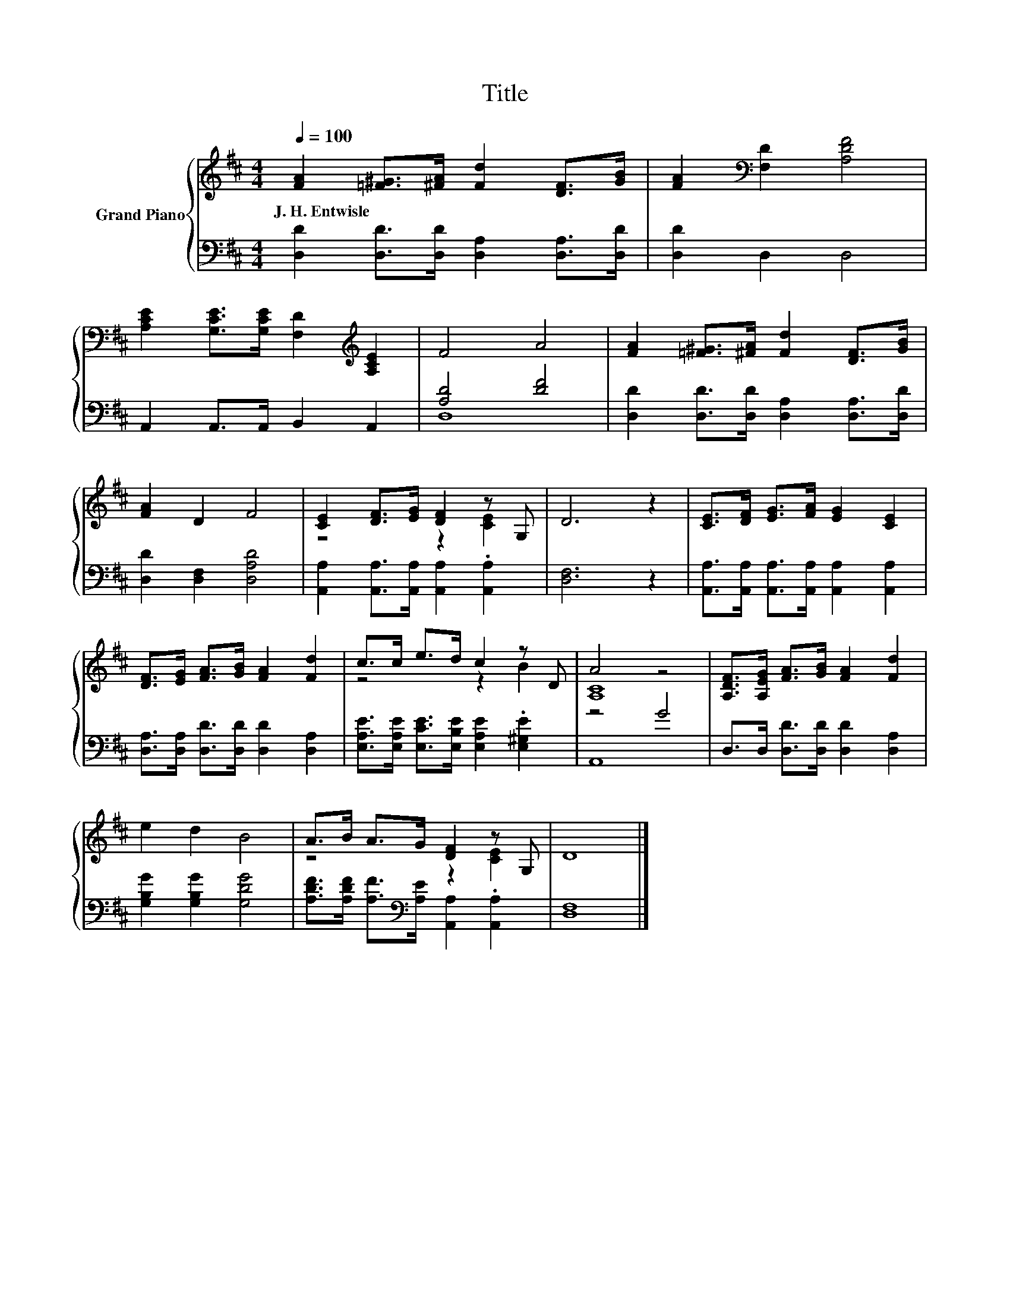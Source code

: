 X:1
T:Title
%%score { ( 1 4 ) | ( 2 3 ) }
L:1/8
Q:1/4=100
M:4/4
K:D
V:1 treble nm="Grand Piano"
V:4 treble 
V:2 bass 
V:3 bass 
V:1
 [FA]2 [=F^G]>[^FA] [Fd]2 [DF]>[GB] | [FA]2[K:bass] [F,D]2 [A,DF]4 | %2
w: J.~H.~Entwisle * * * * *||
 [A,CE]2 [G,CE]>[G,CE] [F,D]2[K:treble] [A,CE]2 | F4 A4 | [FA]2 [=F^G]>[^FA] [Fd]2 [DF]>[GB] | %5
w: |||
 [FA]2 D2 F4 | [CE]2 [DF]>[EG] [DF]2 z G, | D6 z2 | [CE]>[DF] [EG]>[FA] [EG]2 [CE]2 | %9
w: ||||
 [DF]>[EG] [FA]>[GB] [FA]2 [Fd]2 | c>c e>d c2 z D | A4 z4 | [A,DF]>[A,EG] [FA]>[GB] [FA]2 [Fd]2 | %13
w: ||||
 e2 d2 B4 | A>B A>G [DF]2 z G, | D8 |] %16
w: |||
V:2
 [D,D]2 [D,D]>[D,D] [D,A,]2 [D,A,]>[D,D] | [D,D]2 D,2 D,4 | A,,2 A,,>A,, B,,2 A,,2 | [A,D]4 [DF]4 | %4
 [D,D]2 [D,D]>[D,D] [D,A,]2 [D,A,]>[D,D] | [D,D]2 [D,F,]2 [D,A,D]4 | %6
 [A,,A,]2 [A,,A,]>[A,,A,] [A,,A,]2 .[A,,A,]2 | [D,F,]6 z2 | %8
 [A,,A,]>[A,,A,] [A,,A,]>[A,,A,] [A,,A,]2 [A,,A,]2 | [D,A,]>[D,A,] [D,D]>[D,D] [D,D]2 [D,A,]2 | %10
 [E,A,E]>[E,A,E] [E,CE]>[E,B,E] [E,A,E]2 .[E,^G,E]2 | z4 G4 | D,>D, [D,D]>[D,D] [D,D]2 [D,A,]2 | %13
 [G,B,G]2 [G,B,G]2 [G,DG]4 | [A,DF]>[A,DF] [A,F]>[K:bass][A,E] [A,,A,]2 .[A,,A,]2 | [D,F,]8 |] %16
V:3
 x8 | x8 | x8 | D,8 | x8 | x8 | x8 | x8 | x8 | x8 | x8 | A,,8 | x8 | x8 | x7/2[K:bass] x9/2 | x8 |] %16
V:4
 x8 | x2[K:bass] x6 | x6[K:treble] x2 | x8 | x8 | x8 | z4 z2 [CE]2 | x8 | x8 | x8 | z4 z2 B2 | %11
 [A,C]8 | x8 | x8 | z4 z2 [CE]2 | x8 |] %16

